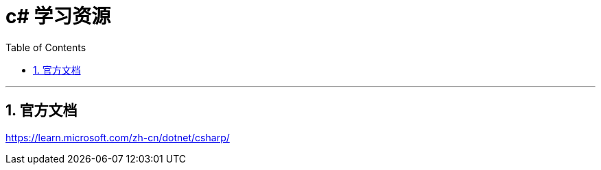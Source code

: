 ﻿

= c# 学习资源
:sectnums:
:toclevels: 3
:toc: left

---



== 官方文档

https://learn.microsoft.com/zh-cn/dotnet/csharp/